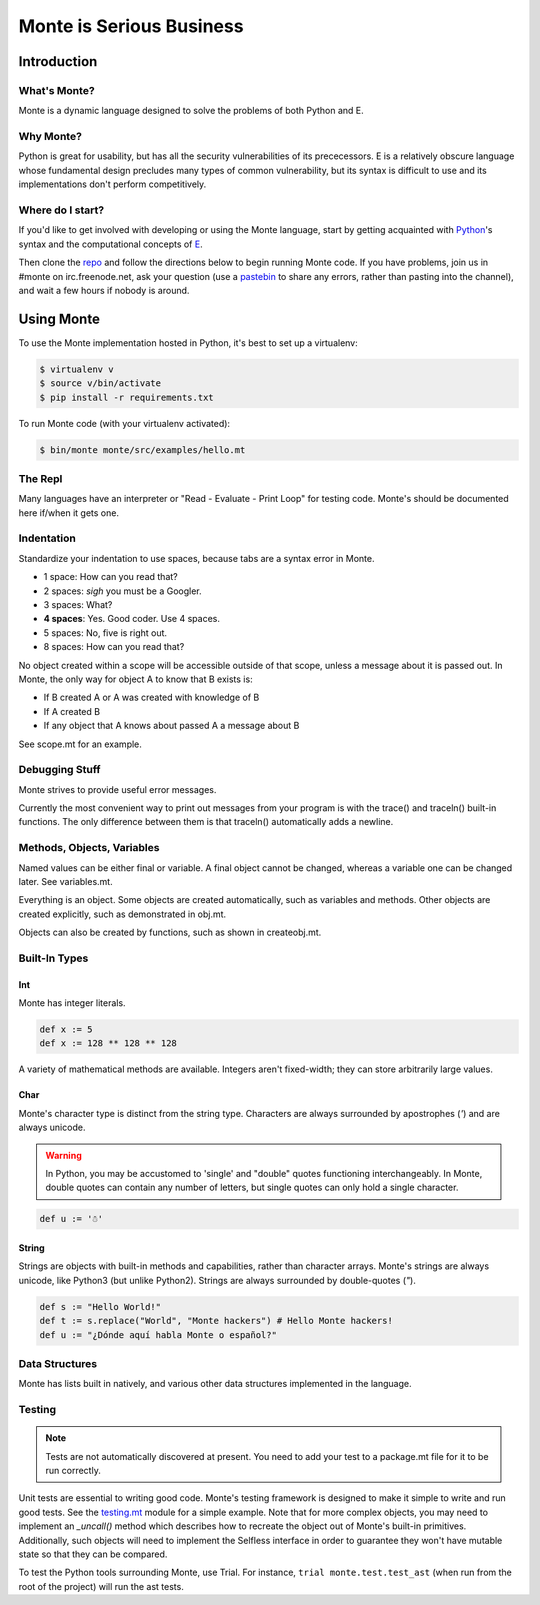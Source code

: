 =========================
Monte is Serious Business
=========================

Introduction
============

What's Monte?
-------------

Monte is a dynamic language designed to solve the problems of both Python and E.

Why Monte?
----------

Python is great for usability, but has all the security vulnerabilities of its
prececessors. E is a relatively obscure language whose fundamental design
precludes many types of common vulnerability, but its syntax is difficult to
use and its implementations don't perform competitively. 

Where do I start?
-----------------

If you'd like to get involved with developing or using the Monte language,
start by getting acquainted with Python_'s syntax and the computational
concepts of E_. 

Then clone the repo_ and follow the directions below to begin running Monte
code. If you have problems, join us in #monte on irc.freenode.net, ask your
question (use a pastebin_ to share any errors, rather than pasting into the
channel), and wait a few hours if nobody is around. 

.. _Python: https://docs.python.org/2/tutorial/
.. _E: http://www.skyhunter.com/marcs/ewalnut.html
.. _repo: https://github.com/monte-language/monte
.. _pastebin: http://bpaste.net/

Using Monte
===========

To use the Monte implementation hosted in Python, it's best to set up a
virtualenv: 

.. code-block:: console

    $ virtualenv v
    $ source v/bin/activate
    $ pip install -r requirements.txt

To run Monte code (with your virtualenv activated): 

.. code-block:: console

    $ bin/monte monte/src/examples/hello.mt

The Repl
--------

Many languages have an interpreter or "Read - Evaluate - Print Loop" for
testing code. Monte's should be documented here if/when it gets one. 

Indentation
-----------

Standardize your indentation to use spaces, because tabs are a syntax error in
Monte. 

* 1 space: How can you read that?
* 2 spaces: *sigh* you must be a Googler.
* 3 spaces: What?
* **4 spaces**: Yes. Good coder. Use 4 spaces. 
* 5 spaces: No, five is right out.
* 8 spaces: How can you read that?

No object created within a scope will be accessible outside of that scope,
unless a message about it is passed out. In Monte, the only way for object A
to know that B exists is:

* If B created A or A was created with knowledge of B
* If A created B
* If any object that A knows about passed A a message about B

See scope.mt for an example.

Debugging Stuff
---------------

Monte strives to provide useful error messages. 

Currently the most convenient way to print out messages from your program is 
with the trace() and traceln() built-in functions. The only difference between
them is that traceln() automatically adds a newline. 

Methods, Objects, Variables
---------------------------

Named values can be either final or variable. A final object cannot be
changed, whereas a variable one can be changed later. See variables.mt.

Everything is an object. Some objects are created automatically, such as
variables and methods. Other objects are created explicitly, such as
demonstrated in obj.mt. 

Objects can also be created by functions, such as shown in createobj.mt. 

Built-In Types
--------------

Int
~~~

Monte has integer literals. 

.. code-block:: monte

    def x := 5
    def x := 128 ** 128 ** 128

A variety of mathematical methods are available. Integers aren't fixed-width;
they can store arbitrarily large values. 

Char
~~~~

Monte's character type is distinct from the string type. Characters are always
surrounded by apostrophes (`'`) and are always unicode.

.. warning:: In Python, you may be accustomed to 'single' and "double" quotes
    functioning interchangeably. In Monte, double quotes can contain any number
    of letters, but single quotes can only hold a single character. 

.. code-block:: monte

    def u := '☃'

String
~~~~~~

Strings are objects with built-in methods and capabilities, rather than
character arrays. Monte's strings are always unicode, like Python3 (but unlike
Python2). Strings are always surrounded by double-quotes (`"`).

.. code-block:: monte

    def s := "Hello World!"
    def t := s.replace("World", "Monte hackers") # Hello Monte hackers!
    def u := "¿Dónde aquí habla Monte o español?"


Data Structures
---------------

Monte has lists built in natively, and various other data structures
implemented in the language.

Testing
-------

.. note:: Tests are not automatically discovered at present. You need to add
    your test to a package.mt file for it to be run correctly.

Unit tests are essential to writing good code. Monte's testing framework is
designed to make it simple to write and run good tests. See the testing.mt_
module for a simple example. Note that for more complex objects, you may need
to implement an `_uncall()` method which describes how to recreate the object
out of Monte's built-in primitives. Additionally, such objects will need to
implement the Selfless interface in order to guarantee they won't have mutable
state so that they can be compared. 

To test the Python tools surrounding Monte, use Trial. For instance, ``trial
monte.test.test_ast`` (when run from the root of the project) will run the ast
tests.

.. _testing.mt: https://github.com/monte-language/monte/blob/master/monte/src/examples/testing.mt

